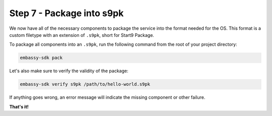.. _packaging-create-s9pk:

==========================
Step 7 - Package into s9pk
==========================

We now have all of the necessary components to package the service into the format needed for the OS. This format is a custom filetype with an extension of ``.s9pk``, short for Start9 Package. 

To package all components into an ``.s9pk``, run the following command from the root of your project directory:

.. code:: bash

    embassy-sdk pack

Let's also make sure to verify the validity of the package:

.. code:: bash

    embassy-sdk verify s9pk /path/to/hello-world.s9pk

If anything goes wrong, an error message will indicate the missing component or other failure.

**That's it!**
